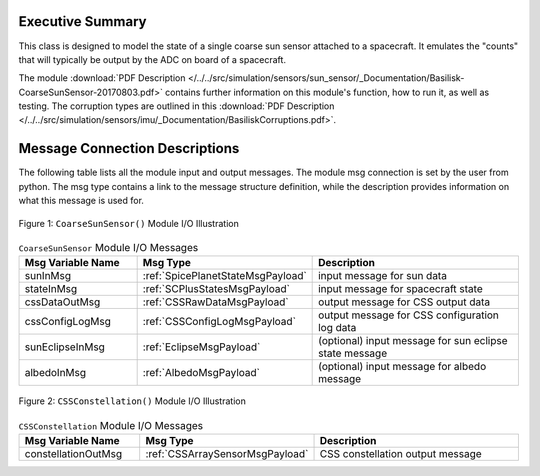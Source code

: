 Executive Summary
-----------------

This class is designed to model the state of a single coarse sun sensor
attached to a spacecraft.  It emulates the "counts" that will typically be
output by the ADC on board of a spacecraft.

The module
:download:`PDF Description </../../src/simulation/sensors/sun_sensor/_Documentation/Basilisk-CoarseSunSensor-20170803.pdf>`
contains further information on this module's function,
how to run it, as well as testing.
The corruption types are outlined in this
:download:`PDF Description </../../src/simulation/sensors/imu/_Documentation/BasiliskCorruptions.pdf>`.


Message Connection Descriptions
-------------------------------
The following table lists all the module input and output messages.  The module msg connection is set by the
user from python.  The msg type contains a link to the message structure definition, while the description
provides information on what this message is used for.

.. _ModuleIO_CSS:
.. figure:: /../../src/simulation/sensors/coarseSunSensor/_Documentation/Images/moduleDiagramCSS.svg
    :align: center

    Figure 1: ``CoarseSunSensor()`` Module I/O Illustration

.. list-table:: ``CoarseSunSensor`` Module I/O Messages
    :widths: 25 25 50
    :header-rows: 1

    * - Msg Variable Name
      - Msg Type
      - Description
    * - sunInMsg
      - :ref:`SpicePlanetStateMsgPayload`
      - input message for sun data
    * - stateInMsg
      - :ref:`SCPlusStatesMsgPayload`
      - input message for spacecraft state
    * - cssDataOutMsg
      - :ref:`CSSRawDataMsgPayload`
      - output message for CSS output data
    * - cssConfigLogMsg
      - :ref:`CSSConfigLogMsgPayload`
      - output message for CSS configuration log data
    * - sunEclipseInMsg
      - :ref:`EclipseMsgPayload`
      - (optional) input message for sun eclipse state message
    * - albedoInMsg
      - :ref:`AlbedoMsgPayload`
      - (optional) input message for albedo message

.. _ModuleIO_CSS_Constellation:
.. figure:: /../../src/simulation/sensors/coarseSunSensor/_Documentation/Images/moduleDiagramConstellation.svg
    :align: center

    Figure 2: ``CSSConstellation()`` Module I/O Illustration


.. list-table:: ``CSSConstellation`` Module I/O Messages
    :widths: 25 25 50
    :header-rows: 1

    * - Msg Variable Name
      - Msg Type
      - Description
    * - constellationOutMsg
      - :ref:`CSSArraySensorMsgPayload`
      - CSS constellation output message
